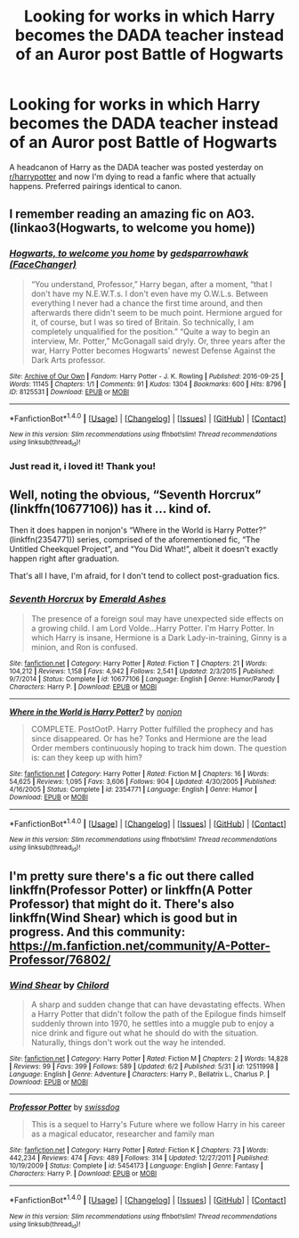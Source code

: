 #+TITLE: Looking for works in which Harry becomes the DADA teacher instead of an Auror post Battle of Hogwarts

* Looking for works in which Harry becomes the DADA teacher instead of an Auror post Battle of Hogwarts
:PROPERTIES:
:Author: Teapotje
:Score: 15
:DateUnix: 1498074221.0
:DateShort: 2017-Jun-22
:FlairText: Request
:END:
A headcanon of Harry as the DADA teacher was posted yesterday on [[/r/harrypotter][r/harrypotter]] and now I'm dying to read a fanfic where that actually happens. Preferred pairings identical to canon.


** I remember reading an amazing fic on AO3. (linkao3(Hogwarts, to welcome you home))
:PROPERTIES:
:Author: iamthesortinghat
:Score: 9
:DateUnix: 1498107107.0
:DateShort: 2017-Jun-22
:END:

*** [[http://archiveofourown.org/works/8125531][*/Hogwarts, to welcome you home/*]] by [[http://www.archiveofourown.org/users/FaceChanger/pseuds/gedsparrowhawk][/gedsparrowhawk (FaceChanger)/]]

#+begin_quote
  “You understand, Professor,” Harry began, after a moment, “that I don't have my N.E.W.T.s. I don't even have my O.W.L.s. Between everything I never had a chance the first time around, and then afterwards there didn't seem to be much point. Hermione argued for it, of course, but I was so tired of Britain. So technically, I am completely unqualified for the position.” “Quite a way to begin an interview, Mr. Potter,” McGonagall said dryly. Or, three years after the war, Harry Potter becomes Hogwarts' newest Defense Against the Dark Arts professor.
#+end_quote

^{/Site/: [[http://www.archiveofourown.org/][Archive of Our Own]] *|* /Fandom/: Harry Potter - J. K. Rowling *|* /Published/: 2016-09-25 *|* /Words/: 11145 *|* /Chapters/: 1/1 *|* /Comments/: 91 *|* /Kudos/: 1304 *|* /Bookmarks/: 600 *|* /Hits/: 8796 *|* /ID/: 8125531 *|* /Download/: [[http://archiveofourown.org/downloads/ge/gedsparrowhawk/8125531/Hogwarts%20to%20welcome%20you%20home.epub?updated_at=1481295973][EPUB]] or [[http://archiveofourown.org/downloads/ge/gedsparrowhawk/8125531/Hogwarts%20to%20welcome%20you%20home.mobi?updated_at=1481295973][MOBI]]}

--------------

*FanfictionBot*^{1.4.0} *|* [[[https://github.com/tusing/reddit-ffn-bot/wiki/Usage][Usage]]] | [[[https://github.com/tusing/reddit-ffn-bot/wiki/Changelog][Changelog]]] | [[[https://github.com/tusing/reddit-ffn-bot/issues/][Issues]]] | [[[https://github.com/tusing/reddit-ffn-bot/][GitHub]]] | [[[https://www.reddit.com/message/compose?to=tusing][Contact]]]

^{/New in this version: Slim recommendations using/ ffnbot!slim! /Thread recommendations using/ linksub(thread_id)!}
:PROPERTIES:
:Author: FanfictionBot
:Score: 8
:DateUnix: 1498107117.0
:DateShort: 2017-Jun-22
:END:


*** Just read it, i loved it! Thank you!
:PROPERTIES:
:Author: Teapotje
:Score: 2
:DateUnix: 1498165328.0
:DateShort: 2017-Jun-23
:END:


** Well, noting the obvious, “Seventh Horcrux” (linkffn(10677106)) has it ... kind of.

Then it does happen in nonjon's “Where in the World is Harry Potter?” (linkffn(2354771)) series, comprised of the aforementioned fic, “The Untitled Cheekquel Project”, and “You Did What!”, albeit it doesn't exactly happen right after graduation.

That's all I have, I'm afraid, for I don't tend to collect post-graduation fics.
:PROPERTIES:
:Author: Kazeto
:Score: 6
:DateUnix: 1498080720.0
:DateShort: 2017-Jun-22
:END:

*** [[http://www.fanfiction.net/s/10677106/1/][*/Seventh Horcrux/*]] by [[https://www.fanfiction.net/u/4112736/Emerald-Ashes][/Emerald Ashes/]]

#+begin_quote
  The presence of a foreign soul may have unexpected side effects on a growing child. I am Lord Volde...Harry Potter. I'm Harry Potter. In which Harry is insane, Hermione is a Dark Lady-in-training, Ginny is a minion, and Ron is confused.
#+end_quote

^{/Site/: [[http://www.fanfiction.net/][fanfiction.net]] *|* /Category/: Harry Potter *|* /Rated/: Fiction T *|* /Chapters/: 21 *|* /Words/: 104,212 *|* /Reviews/: 1,158 *|* /Favs/: 4,942 *|* /Follows/: 2,541 *|* /Updated/: 2/3/2015 *|* /Published/: 9/7/2014 *|* /Status/: Complete *|* /id/: 10677106 *|* /Language/: English *|* /Genre/: Humor/Parody *|* /Characters/: Harry P. *|* /Download/: [[http://www.ff2ebook.com/old/ffn-bot/index.php?id=10677106&source=ff&filetype=epub][EPUB]] or [[http://www.ff2ebook.com/old/ffn-bot/index.php?id=10677106&source=ff&filetype=mobi][MOBI]]}

--------------

[[http://www.fanfiction.net/s/2354771/1/][*/Where in the World is Harry Potter?/*]] by [[https://www.fanfiction.net/u/649528/nonjon][/nonjon/]]

#+begin_quote
  COMPLETE. PostOotP. Harry Potter fulfilled the prophecy and has since disappeared. Or has he? Tonks and Hermione are the lead Order members continuously hoping to track him down. The question is: can they keep up with him?
#+end_quote

^{/Site/: [[http://www.fanfiction.net/][fanfiction.net]] *|* /Category/: Harry Potter *|* /Rated/: Fiction M *|* /Chapters/: 16 *|* /Words/: 54,625 *|* /Reviews/: 1,095 *|* /Favs/: 3,606 *|* /Follows/: 904 *|* /Updated/: 4/30/2005 *|* /Published/: 4/16/2005 *|* /Status/: Complete *|* /id/: 2354771 *|* /Language/: English *|* /Genre/: Humor *|* /Download/: [[http://www.ff2ebook.com/old/ffn-bot/index.php?id=2354771&source=ff&filetype=epub][EPUB]] or [[http://www.ff2ebook.com/old/ffn-bot/index.php?id=2354771&source=ff&filetype=mobi][MOBI]]}

--------------

*FanfictionBot*^{1.4.0} *|* [[[https://github.com/tusing/reddit-ffn-bot/wiki/Usage][Usage]]] | [[[https://github.com/tusing/reddit-ffn-bot/wiki/Changelog][Changelog]]] | [[[https://github.com/tusing/reddit-ffn-bot/issues/][Issues]]] | [[[https://github.com/tusing/reddit-ffn-bot/][GitHub]]] | [[[https://www.reddit.com/message/compose?to=tusing][Contact]]]

^{/New in this version: Slim recommendations using/ ffnbot!slim! /Thread recommendations using/ linksub(thread_id)!}
:PROPERTIES:
:Author: FanfictionBot
:Score: 1
:DateUnix: 1498080736.0
:DateShort: 2017-Jun-22
:END:


** I'm pretty sure there's a fic out there called linkffn(Professor Potter) or linkffn(A Potter Professor) that might do it. There's also linkffn(Wind Shear) which is good but in progress. And this community: [[https://m.fanfiction.net/community/A-Potter-Professor/76802/]]
:PROPERTIES:
:Author: Ch1pp
:Score: 2
:DateUnix: 1498089642.0
:DateShort: 2017-Jun-22
:END:

*** [[http://www.fanfiction.net/s/12511998/1/][*/Wind Shear/*]] by [[https://www.fanfiction.net/u/67673/Chilord][/Chilord/]]

#+begin_quote
  A sharp and sudden change that can have devastating effects. When a Harry Potter that didn't follow the path of the Epilogue finds himself suddenly thrown into 1970, he settles into a muggle pub to enjoy a nice drink and figure out what he should do with the situation. Naturally, things don't work out the way he intended.
#+end_quote

^{/Site/: [[http://www.fanfiction.net/][fanfiction.net]] *|* /Category/: Harry Potter *|* /Rated/: Fiction M *|* /Chapters/: 2 *|* /Words/: 14,828 *|* /Reviews/: 99 *|* /Favs/: 399 *|* /Follows/: 589 *|* /Updated/: 6/2 *|* /Published/: 5/31 *|* /id/: 12511998 *|* /Language/: English *|* /Genre/: Adventure *|* /Characters/: Harry P., Bellatrix L., Charlus P. *|* /Download/: [[http://www.ff2ebook.com/old/ffn-bot/index.php?id=12511998&source=ff&filetype=epub][EPUB]] or [[http://www.ff2ebook.com/old/ffn-bot/index.php?id=12511998&source=ff&filetype=mobi][MOBI]]}

--------------

[[http://www.fanfiction.net/s/5454173/1/][*/Professor Potter/*]] by [[https://www.fanfiction.net/u/1608042/swissdog][/swissdog/]]

#+begin_quote
  This is a sequel to Harry's Future where we follow Harry in his career as a magical educator, researcher and family man
#+end_quote

^{/Site/: [[http://www.fanfiction.net/][fanfiction.net]] *|* /Category/: Harry Potter *|* /Rated/: Fiction K *|* /Chapters/: 73 *|* /Words/: 442,234 *|* /Reviews/: 474 *|* /Favs/: 489 *|* /Follows/: 314 *|* /Updated/: 12/27/2011 *|* /Published/: 10/19/2009 *|* /Status/: Complete *|* /id/: 5454173 *|* /Language/: English *|* /Genre/: Fantasy *|* /Characters/: Harry P. *|* /Download/: [[http://www.ff2ebook.com/old/ffn-bot/index.php?id=5454173&source=ff&filetype=epub][EPUB]] or [[http://www.ff2ebook.com/old/ffn-bot/index.php?id=5454173&source=ff&filetype=mobi][MOBI]]}

--------------

*FanfictionBot*^{1.4.0} *|* [[[https://github.com/tusing/reddit-ffn-bot/wiki/Usage][Usage]]] | [[[https://github.com/tusing/reddit-ffn-bot/wiki/Changelog][Changelog]]] | [[[https://github.com/tusing/reddit-ffn-bot/issues/][Issues]]] | [[[https://github.com/tusing/reddit-ffn-bot/][GitHub]]] | [[[https://www.reddit.com/message/compose?to=tusing][Contact]]]

^{/New in this version: Slim recommendations using/ ffnbot!slim! /Thread recommendations using/ linksub(thread_id)!}
:PROPERTIES:
:Author: FanfictionBot
:Score: 1
:DateUnix: 1498089668.0
:DateShort: 2017-Jun-22
:END:
